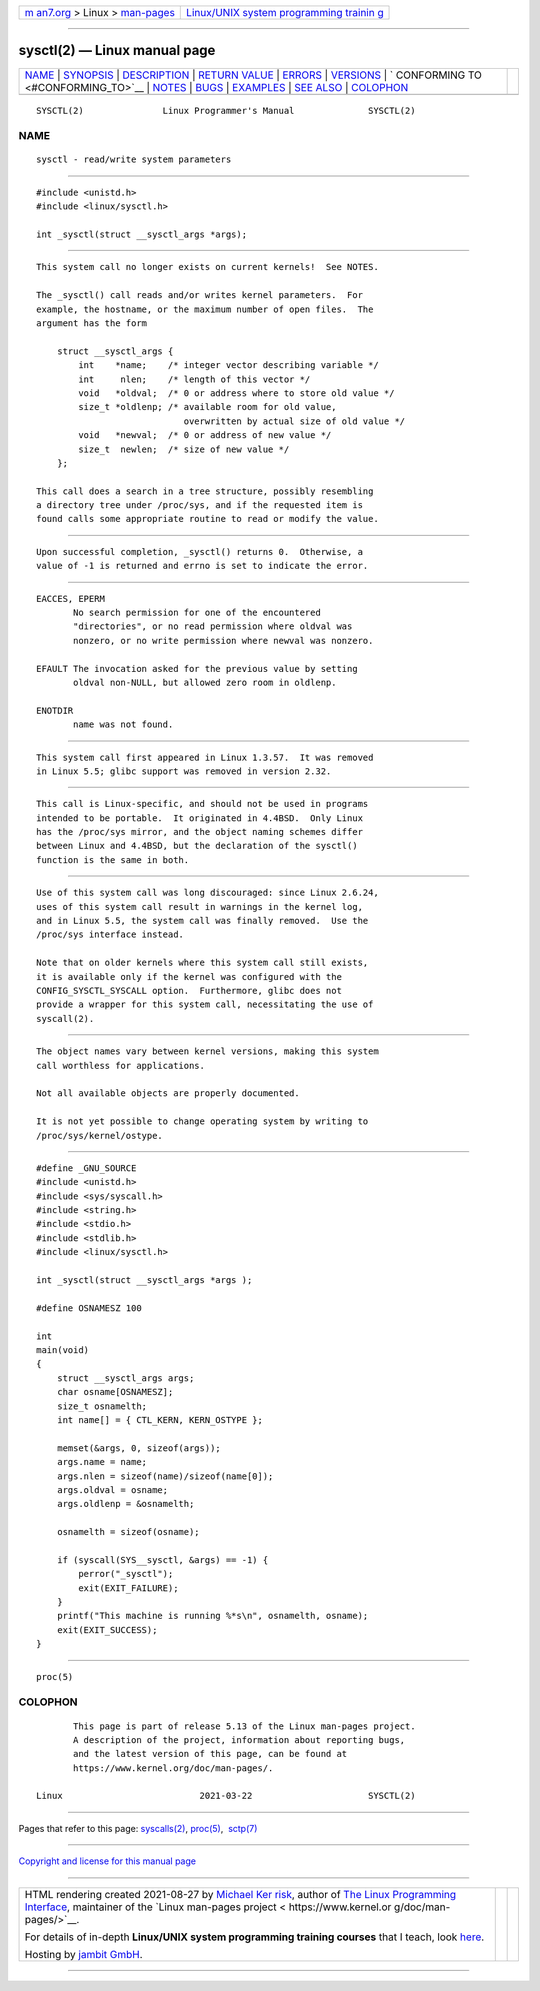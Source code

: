 .. container:: page-top

.. container:: nav-bar

   +----------------------------------+----------------------------------+
   | `m                               | `Linux/UNIX system programming   |
   | an7.org <../../../index.html>`__ | trainin                          |
   | > Linux >                        | g <http://man7.org/training/>`__ |
   | `man-pages <../index.html>`__    |                                  |
   +----------------------------------+----------------------------------+

--------------

sysctl(2) — Linux manual page
=============================

+-----------------------------------+-----------------------------------+
| `NAME <#NAME>`__ \|               |                                   |
| `SYNOPSIS <#SYNOPSIS>`__ \|       |                                   |
| `DESCRIPTION <#DESCRIPTION>`__ \| |                                   |
| `RETURN VALUE <#RETURN_VALUE>`__  |                                   |
| \| `ERRORS <#ERRORS>`__ \|        |                                   |
| `VERSIONS <#VERSIONS>`__ \|       |                                   |
| `                                 |                                   |
| CONFORMING TO <#CONFORMING_TO>`__ |                                   |
| \| `NOTES <#NOTES>`__ \|          |                                   |
| `BUGS <#BUGS>`__ \|               |                                   |
| `EXAMPLES <#EXAMPLES>`__ \|       |                                   |
| `SEE ALSO <#SEE_ALSO>`__ \|       |                                   |
| `COLOPHON <#COLOPHON>`__          |                                   |
+-----------------------------------+-----------------------------------+
| .. container:: man-search-box     |                                   |
+-----------------------------------+-----------------------------------+

::

   SYSCTL(2)               Linux Programmer's Manual              SYSCTL(2)

NAME
-------------------------------------------------

::

          sysctl - read/write system parameters


---------------------------------------------------------

::

          #include <unistd.h>
          #include <linux/sysctl.h>

          int _sysctl(struct __sysctl_args *args);


---------------------------------------------------------------

::

          This system call no longer exists on current kernels!  See NOTES.

          The _sysctl() call reads and/or writes kernel parameters.  For
          example, the hostname, or the maximum number of open files.  The
          argument has the form

              struct __sysctl_args {
                  int    *name;    /* integer vector describing variable */
                  int     nlen;    /* length of this vector */
                  void   *oldval;  /* 0 or address where to store old value */
                  size_t *oldlenp; /* available room for old value,
                                      overwritten by actual size of old value */
                  void   *newval;  /* 0 or address of new value */
                  size_t  newlen;  /* size of new value */
              };

          This call does a search in a tree structure, possibly resembling
          a directory tree under /proc/sys, and if the requested item is
          found calls some appropriate routine to read or modify the value.


-----------------------------------------------------------------

::

          Upon successful completion, _sysctl() returns 0.  Otherwise, a
          value of -1 is returned and errno is set to indicate the error.


-----------------------------------------------------

::

          EACCES, EPERM
                 No search permission for one of the encountered
                 "directories", or no read permission where oldval was
                 nonzero, or no write permission where newval was nonzero.

          EFAULT The invocation asked for the previous value by setting
                 oldval non-NULL, but allowed zero room in oldlenp.

          ENOTDIR
                 name was not found.


---------------------------------------------------------

::

          This system call first appeared in Linux 1.3.57.  It was removed
          in Linux 5.5; glibc support was removed in version 2.32.


-------------------------------------------------------------------

::

          This call is Linux-specific, and should not be used in programs
          intended to be portable.  It originated in 4.4BSD.  Only Linux
          has the /proc/sys mirror, and the object naming schemes differ
          between Linux and 4.4BSD, but the declaration of the sysctl()
          function is the same in both.


---------------------------------------------------

::

          Use of this system call was long discouraged: since Linux 2.6.24,
          uses of this system call result in warnings in the kernel log,
          and in Linux 5.5, the system call was finally removed.  Use the
          /proc/sys interface instead.

          Note that on older kernels where this system call still exists,
          it is available only if the kernel was configured with the
          CONFIG_SYSCTL_SYSCALL option.  Furthermore, glibc does not
          provide a wrapper for this system call, necessitating the use of
          syscall(2).


-------------------------------------------------

::

          The object names vary between kernel versions, making this system
          call worthless for applications.

          Not all available objects are properly documented.

          It is not yet possible to change operating system by writing to
          /proc/sys/kernel/ostype.


---------------------------------------------------------

::

          #define _GNU_SOURCE
          #include <unistd.h>
          #include <sys/syscall.h>
          #include <string.h>
          #include <stdio.h>
          #include <stdlib.h>
          #include <linux/sysctl.h>

          int _sysctl(struct __sysctl_args *args );

          #define OSNAMESZ 100

          int
          main(void)
          {
              struct __sysctl_args args;
              char osname[OSNAMESZ];
              size_t osnamelth;
              int name[] = { CTL_KERN, KERN_OSTYPE };

              memset(&args, 0, sizeof(args));
              args.name = name;
              args.nlen = sizeof(name)/sizeof(name[0]);
              args.oldval = osname;
              args.oldlenp = &osnamelth;

              osnamelth = sizeof(osname);

              if (syscall(SYS__sysctl, &args) == -1) {
                  perror("_sysctl");
                  exit(EXIT_FAILURE);
              }
              printf("This machine is running %*s\n", osnamelth, osname);
              exit(EXIT_SUCCESS);
          }


---------------------------------------------------------

::

          proc(5)

COLOPHON
---------------------------------------------------------

::

          This page is part of release 5.13 of the Linux man-pages project.
          A description of the project, information about reporting bugs,
          and the latest version of this page, can be found at
          https://www.kernel.org/doc/man-pages/.

   Linux                          2021-03-22                      SYSCTL(2)

--------------

Pages that refer to this page:
`syscalls(2) <../man2/syscalls.2.html>`__, 
`proc(5) <../man5/proc.5.html>`__,  `sctp(7) <../man7/sctp.7.html>`__

--------------

`Copyright and license for this manual
page <../man2/sysctl.2.license.html>`__

--------------

.. container:: footer

   +-----------------------+-----------------------+-----------------------+
   | HTML rendering        |                       | |Cover of TLPI|       |
   | created 2021-08-27 by |                       |                       |
   | `Michael              |                       |                       |
   | Ker                   |                       |                       |
   | risk <https://man7.or |                       |                       |
   | g/mtk/index.html>`__, |                       |                       |
   | author of `The Linux  |                       |                       |
   | Programming           |                       |                       |
   | Interface <https:     |                       |                       |
   | //man7.org/tlpi/>`__, |                       |                       |
   | maintainer of the     |                       |                       |
   | `Linux man-pages      |                       |                       |
   | project <             |                       |                       |
   | https://www.kernel.or |                       |                       |
   | g/doc/man-pages/>`__. |                       |                       |
   |                       |                       |                       |
   | For details of        |                       |                       |
   | in-depth **Linux/UNIX |                       |                       |
   | system programming    |                       |                       |
   | training courses**    |                       |                       |
   | that I teach, look    |                       |                       |
   | `here <https://ma     |                       |                       |
   | n7.org/training/>`__. |                       |                       |
   |                       |                       |                       |
   | Hosting by `jambit    |                       |                       |
   | GmbH                  |                       |                       |
   | <https://www.jambit.c |                       |                       |
   | om/index_en.html>`__. |                       |                       |
   +-----------------------+-----------------------+-----------------------+

--------------

.. container:: statcounter

   |Web Analytics Made Easy - StatCounter|

.. |Cover of TLPI| image:: https://man7.org/tlpi/cover/TLPI-front-cover-vsmall.png
   :target: https://man7.org/tlpi/
.. |Web Analytics Made Easy - StatCounter| image:: https://c.statcounter.com/7422636/0/9b6714ff/1/
   :class: statcounter
   :target: https://statcounter.com/
